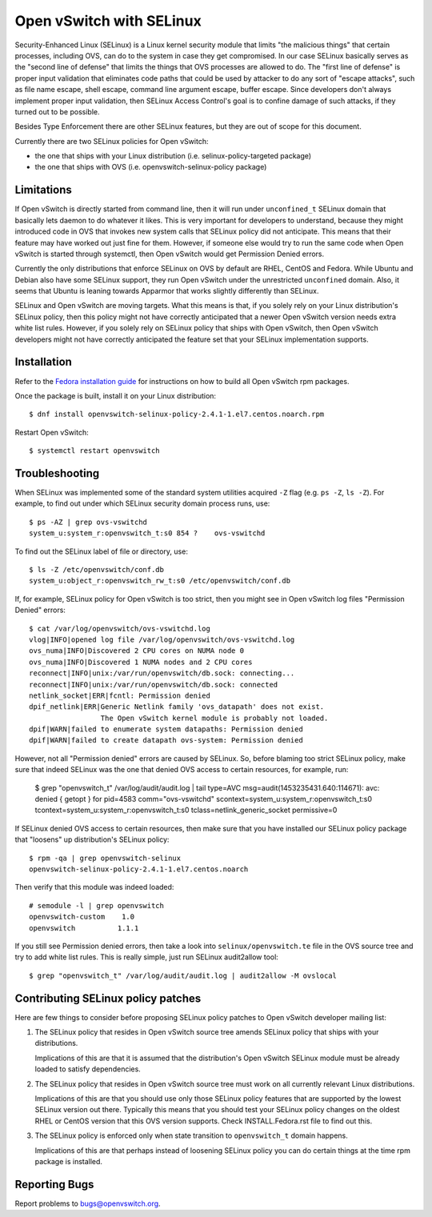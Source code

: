 ..
      Licensed under the Apache License, Version 2.0 (the "License"); you may
      not use this file except in compliance with the License. You may obtain
      a copy of the License at

          http://www.apache.org/licenses/LICENSE-2.0

      Unless required by applicable law or agreed to in writing, software
      distributed under the License is distributed on an "AS IS" BASIS, WITHOUT
      WARRANTIES OR CONDITIONS OF ANY KIND, either express or implied. See the
      License for the specific language governing permissions and limitations
      under the License.

      Convention for heading levels in Open vSwitch documentation:

      =======  Heading 0 (reserved for the title in a document)
      -------  Heading 1
      ~~~~~~~  Heading 2
      +++++++  Heading 3
      '''''''  Heading 4

      Avoid deeper levels because they do not render well.

=========================
Open vSwitch with SELinux
=========================

Security-Enhanced Linux (SELinux) is a Linux kernel security module that limits
"the malicious things" that certain processes, including OVS, can do to the
system in case they get compromised.  In our case SELinux basically serves as
the "second line of defense" that limits the things that OVS processes are
allowed to do.  The "first line of defense" is proper input validation that
eliminates code paths that could be used by attacker to do any sort of "escape
attacks", such as file name escape, shell escape, command line argument escape,
buffer escape. Since developers don't always implement proper input validation,
then SELinux Access Control's goal is to confine damage of such attacks, if
they turned out to be possible.

Besides Type Enforcement there are other SELinux features, but they are out of
scope for this document.

Currently there are two SELinux policies for Open vSwitch:

- the one that ships with your Linux distribution (i.e.
  selinux-policy-targeted package)

- the one that ships with OVS (i.e. openvswitch-selinux-policy package)

Limitations
-----------

If Open vSwitch is directly started from command line, then it will run under
``unconfined_t`` SELinux domain that basically lets daemon to do whatever it
likes.  This is very important for developers to understand, because they might
introduced code in OVS that invokes new system calls that SELinux policy did
not anticipate.  This means that their feature may have worked out just fine
for them.  However, if someone else would try to run the same code when Open
vSwitch is started through systemctl, then Open vSwitch would get Permission
Denied errors.

Currently the only distributions that enforce SELinux on OVS by default are
RHEL, CentOS and Fedora.  While Ubuntu and Debian also have some SELinux
support, they run Open vSwitch under the unrestricted ``unconfined`` domain.
Also, it seems that Ubuntu is leaning towards Apparmor that works slightly
differently than SELinux.

SELinux and Open vSwitch are moving targets.  What this means is that, if you
solely rely on your Linux distribution's SELinux policy, then this policy might
not have correctly anticipated that a newer Open vSwitch version needs extra
white list rules.  However, if you solely rely on SELinux policy that ships
with Open vSwitch, then Open vSwitch developers might not have correctly
anticipated the feature set that your SELinux implementation supports.

Installation
------------

Refer to the `Fedora installation guide <INSTALL.Fedora.rst>`__ for
instructions on how to build all Open vSwitch rpm packages.

Once the package is built, install it on your Linux distribution::

    $ dnf install openvswitch-selinux-policy-2.4.1-1.el7.centos.noarch.rpm

Restart Open vSwitch::

    $ systemctl restart openvswitch

Troubleshooting
---------------

When SELinux was implemented some of the standard system utilities acquired
``-Z`` flag (e.g. ``ps -Z``, ``ls -Z``).  For example, to find out under which
SELinux security domain process runs, use::

    $ ps -AZ | grep ovs-vswitchd
    system_u:system_r:openvswitch_t:s0 854 ?    ovs-vswitchd

To find out the SELinux label of file or directory, use::

    $ ls -Z /etc/openvswitch/conf.db
    system_u:object_r:openvswitch_rw_t:s0 /etc/openvswitch/conf.db

If, for example, SELinux policy for Open vSwitch is too strict, then you might
see in Open vSwitch log files "Permission Denied" errors::

    $ cat /var/log/openvswitch/ovs-vswitchd.log
    vlog|INFO|opened log file /var/log/openvswitch/ovs-vswitchd.log
    ovs_numa|INFO|Discovered 2 CPU cores on NUMA node 0
    ovs_numa|INFO|Discovered 1 NUMA nodes and 2 CPU cores
    reconnect|INFO|unix:/var/run/openvswitch/db.sock: connecting...
    reconnect|INFO|unix:/var/run/openvswitch/db.sock: connected
    netlink_socket|ERR|fcntl: Permission denied
    dpif_netlink|ERR|Generic Netlink family 'ovs_datapath' does not exist.
                     The Open vSwitch kernel module is probably not loaded.
    dpif|WARN|failed to enumerate system datapaths: Permission denied
    dpif|WARN|failed to create datapath ovs-system: Permission denied

However, not all "Permission denied" errors are caused by SELinux.  So, before
blaming too strict SELinux policy, make sure that indeed SELinux was the one
that denied OVS access to certain resources, for example, run:

    $ grep "openvswitch_t" /var/log/audit/audit.log | tail
    type=AVC msg=audit(1453235431.640:114671): avc:  denied  { getopt } for  pid=4583 comm="ovs-vswitchd" scontext=system_u:system_r:openvswitch_t:s0 tcontext=system_u:system_r:openvswitch_t:s0 tclass=netlink_generic_socket permissive=0

If SELinux denied OVS access to certain resources, then make sure that you have
installed our SELinux policy package that "loosens" up distribution's SELinux
policy::

    $ rpm -qa | grep openvswitch-selinux
    openvswitch-selinux-policy-2.4.1-1.el7.centos.noarch

Then verify that this module was indeed loaded::

    # semodule -l | grep openvswitch
    openvswitch-custom    1.0
    openvswitch          1.1.1

If you still see Permission denied errors, then take a look into
``selinux/openvswitch.te`` file in the OVS source tree and try to add white
list rules.  This is really simple, just run SELinux audit2allow tool::

    $ grep "openvswitch_t" /var/log/audit/audit.log | audit2allow -M ovslocal

Contributing SELinux policy patches
-----------------------------------

Here are few things to consider before proposing SELinux policy patches to Open
vSwitch developer mailing list:

1. The SELinux policy that resides in Open vSwitch source tree amends SELinux
   policy that ships with your distributions.

   Implications of this are that it is assumed that the distribution's Open
   vSwitch SELinux module must be already loaded to satisfy dependencies.

2. The SELinux policy that resides in Open vSwitch source tree must work on all
   currently relevant Linux distributions.

   Implications of this are that you should use only those SELinux policy
   features that are supported by the lowest SELinux version out there.
   Typically this means that you should test your SELinux policy changes on the
   oldest RHEL or CentOS version that this OVS version supports.  Check
   INSTALL.Fedora.rst file to find out this.

3. The SELinux policy is enforced only when state transition to
   ``openvswitch_t`` domain happens.

   Implications of this are that perhaps instead of loosening SELinux policy
   you can do certain things at the time rpm package is installed.

Reporting Bugs
--------------

Report problems to bugs@openvswitch.org.

